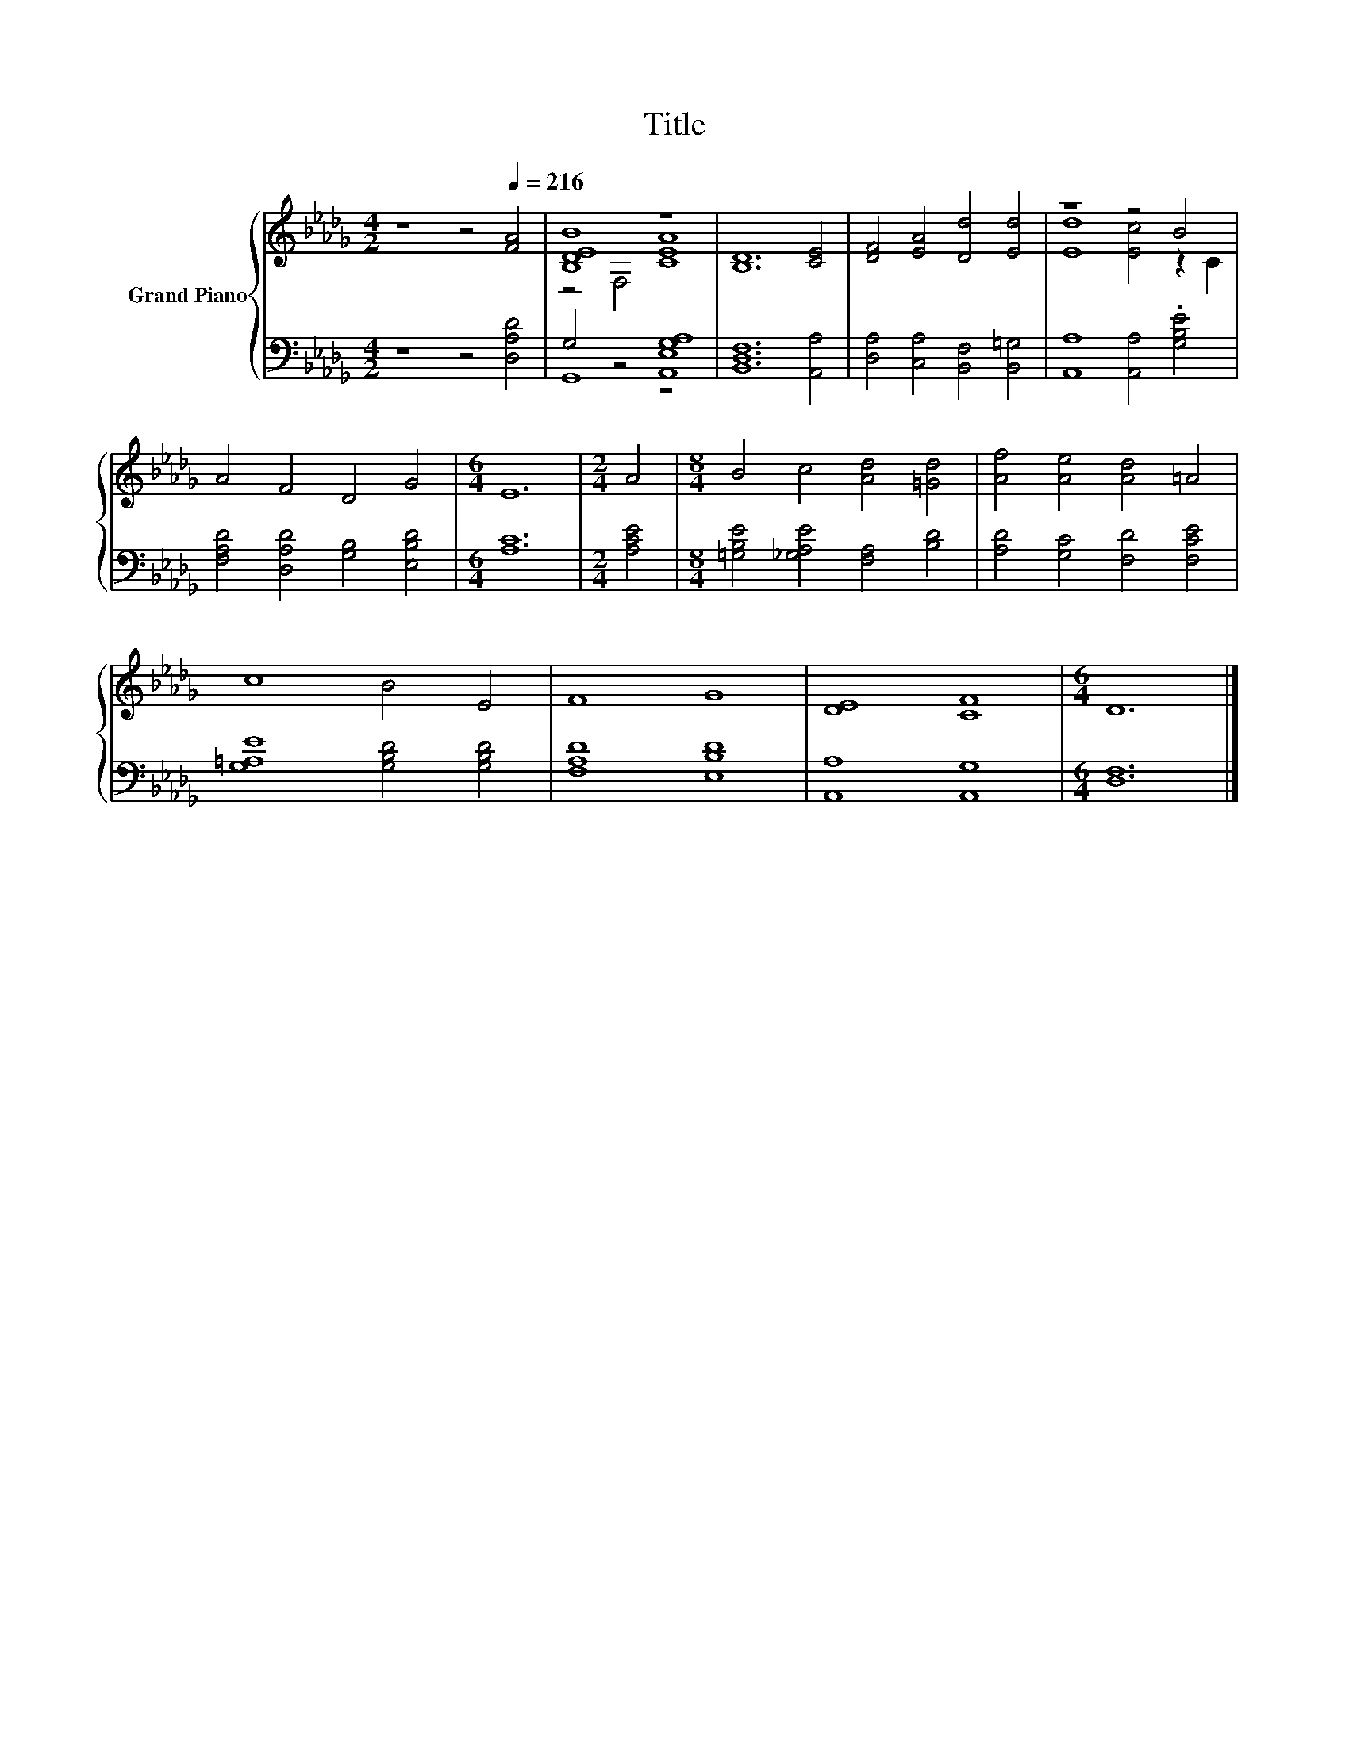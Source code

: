 X:1
T:Title
%%score { ( 1 3 ) | ( 2 4 ) }
L:1/8
M:4/2
K:Db
V:1 treble nm="Grand Piano"
V:3 treble 
V:2 bass 
V:4 bass 
V:1
 z8 z4[Q:1/4=216] [FA]4 | [B,DEB]8 z8 | [B,D]12 [CE]4 | [DF]4 [EA]4 [Dd]4 [Ed]4 | z8 z4 B4 | %5
 A4 F4 D4 G4 |[M:6/4] E12 |[M:2/4] A4 |[M:8/4] B4 c4 [Ad]4 [=Gd]4 | [Af]4 [Ae]4 [Ad]4 =A4 | %10
 c8 B4 E4 | F8 G8 | [DE]8 [CF]8 |[M:6/4] D12 |] %14
V:2
 z8 z4 [D,A,D]4 | G,4 z4 [A,,E,G,A,]8 | [B,,D,F,]12 [A,,A,]4 | [D,A,]4 [C,A,]4 [B,,F,]4 [B,,=G,]4 | %4
 [A,,A,]8 [A,,A,]4 .[G,B,E]4 | [F,A,D]4 [D,A,D]4 [G,B,]4 [E,B,D]4 |[M:6/4] [A,C]12 | %7
[M:2/4] [A,CE]4 |[M:8/4] [=G,B,E]4 [_G,A,E]4 [F,A,]4 [B,D]4 | [A,D]4 [G,C]4 [F,D]4 [F,CE]4 | %10
 [G,=A,E]8 [G,B,D]4 [G,B,D]4 | [F,A,D]8 [E,B,D]8 | [A,,A,]8 [A,,G,]8 |[M:6/4] [D,F,]12 |] %14
V:3
 x16 | z4 F,4 [CEA]8 | x16 | x16 | [Ed]8 [Ec]4 z2 C2 | x16 |[M:6/4] x12 |[M:2/4] x4 |[M:8/4] x16 | %9
 x16 | x16 | x16 | x16 |[M:6/4] x12 |] %14
V:4
 x16 | G,,8 z8 | x16 | x16 | x16 | x16 |[M:6/4] x12 |[M:2/4] x4 |[M:8/4] x16 | x16 | x16 | x16 | %12
 x16 |[M:6/4] x12 |] %14

